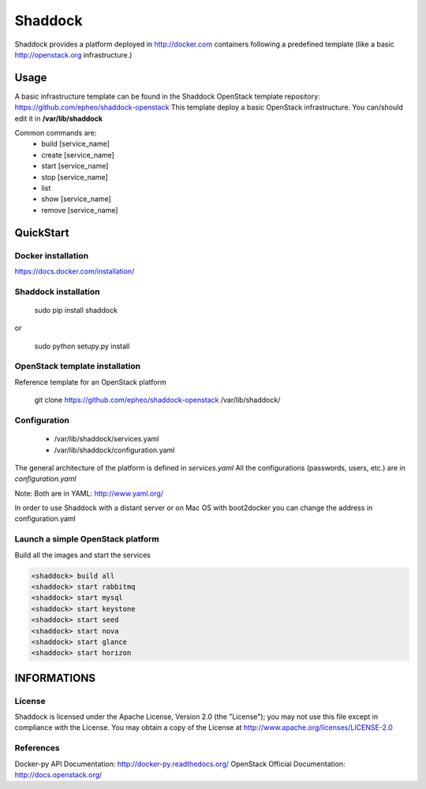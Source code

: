 **Shaddock**
============
Shaddock provides a platform deployed in http://docker.com containers following a predefined template (like a basic http://openstack.org infrastructure.)


Usage
-----
A basic infrastructure template can be found in the Shaddock OpenStack template repository: https://github.com/epheo/shaddock-openstack
This template deploy a basic OpenStack infrastructure. You can/should edit it in **/var/lib/shaddock**

Common commands are:
    - build [service_name]
    - create [service_name]
    - start [service_name]
    - stop [service_name]
    - list
    - show [service_name]
    - remove [service_name]

QuickStart
----------

Docker installation
~~~~~~~~~~~~~~~~~~~
https://docs.docker.com/installation/


Shaddock installation
~~~~~~~~~~~~~~~~~~~~~

    sudo pip install shaddock

or

    sudo python setupy.py install


OpenStack template installation
~~~~~~~~~~~~~~~~~~~~~~~~~~~~~~~
Reference template for an OpenStack platform

    git clone https://github.com/epheo/shaddock-openstack /var/lib/shaddock/


Configuration
~~~~~~~~~~~~~

	- /var/lib/shaddock/services.yaml
	- /var/lib/shaddock/configuration.yaml

The general architecture of the platform is defined in *services.yaml*
All the configurations (passwords, users, etc.) are in *configuration.yaml*

Note: Both are in YAML: http://www.yaml.org/

In order to use Shaddock with a distant server or on Mac OS with boot2docker you can change the address in configuration.yaml

Launch a simple OpenStack platform
~~~~~~~~~~~~~~~~~~~~~~~~~~~~~~~~~~

Build all the images and start the services

.. code:: bash

    <shaddock> build all
    <shaddock> start rabbitmq
    <shaddock> start mysql
    <shaddock> start keystone
    <shaddock> start seed
    <shaddock> start nova
    <shaddock> start glance
    <shaddock> start horizon


INFORMATIONS
------------

License
~~~~~~~
Shaddock is licensed under the Apache License, Version 2.0 (the "License"); you may not use this file except in compliance with the License. You may obtain a copy of the License at http://www.apache.org/licenses/LICENSE-2.0

References
~~~~~~~~~~
Docker-py API Documentation: http://docker-py.readthedocs.org/
OpenStack Official Documentation: http://docs.openstack.org/
